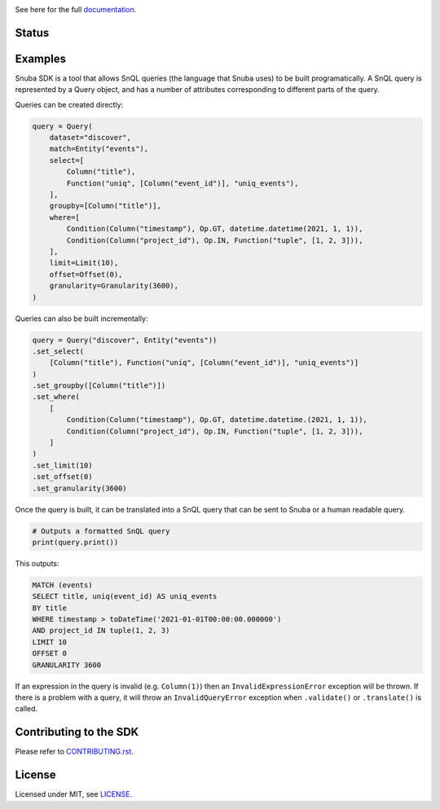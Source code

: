 .. image:: https://sentry-brand.storage.googleapis.com/sentry-logo-black.png
    :width: 280
    :target: https://sentry.io

See here for the full `documentation <https://getsentry.github.io/snuba-sdk/>`_.

======
Status
======

.. image:: https://img.shields.io/pypi/v/snuba-sdk.svg
    :target: https://pypi.python.org/pypi/snuba-sdk

.. image:: https://github.com/getsentry/snuba-sdk/workflows/tests/badge.svg
    :target: https://github.com/getsentry/snuba-sdk/actions

.. image:: https://img.shields.io/discord/621778831602221064
    :target: https://discord.gg/cWnMQeA

=========
Examples
=========

Snuba SDK is a tool that allows SnQL queries (the language that Snuba uses) to be built programatically. A SnQL query is represented by a Query object, and has a number of attributes corresponding to different parts of the query.

Queries can be created directly:

.. code-block:: python

    query = Query(
        dataset="discover",
        match=Entity("events"),
        select=[
            Column("title"),
            Function("uniq", [Column("event_id")], "uniq_events"),
        ],
        groupby=[Column("title")],
        where=[
            Condition(Column("timestamp"), Op.GT, datetime.datetime(2021, 1, 1)),
            Condition(Column("project_id"), Op.IN, Function("tuple", [1, 2, 3])),
        ],
        limit=Limit(10),
        offset=Offset(0),
        granularity=Granularity(3600),
    )


Queries can also be built incrementally:

.. code-block:: python

    query = Query("discover", Entity("events"))
    .set_select(
        [Column("title"), Function("uniq", [Column("event_id")], "uniq_events")]
    )
    .set_groupby([Column("title")])
    .set_where(
        [
            Condition(Column("timestamp"), Op.GT, datetime.datetime.(2021, 1, 1)),
            Condition(Column("project_id"), Op.IN, Function("tuple", [1, 2, 3])),
        ]
    )
    .set_limit(10)
    .set_offset(0)
    .set_granularity(3600)


Once the query is built, it can be translated into a SnQL query that can be sent to Snuba or a human readable query.

.. code-block:: python

    # Outputs a formatted SnQL query
    print(query.print())

This outputs:

.. code-block:: sql

    MATCH (events)
    SELECT title, uniq(event_id) AS uniq_events
    BY title
    WHERE timestamp > toDateTime('2021-01-01T00:00:00.000000')
    AND project_id IN tuple(1, 2, 3)
    LIMIT 10
    OFFSET 0
    GRANULARITY 3600

If an expression in the query is invalid (e.g. ``Column(1)``) then an ``InvalidExpressionError`` exception will be thrown.
If there is a problem with a query, it will throw an ``InvalidQueryError`` exception when ``.validate()`` or ``.translate()`` is called.

===========================
Contributing to the SDK
===========================

Please refer to `CONTRIBUTING.rst <https://github.com/getsentry/snuba-sdk/blob/master/CONTRIBUTING.rst>`_.

=========
License
=========

Licensed under MIT, see `LICENSE <https://github.com/getsentry/snuba-sdk/blob/master/LICENSE>`_.
